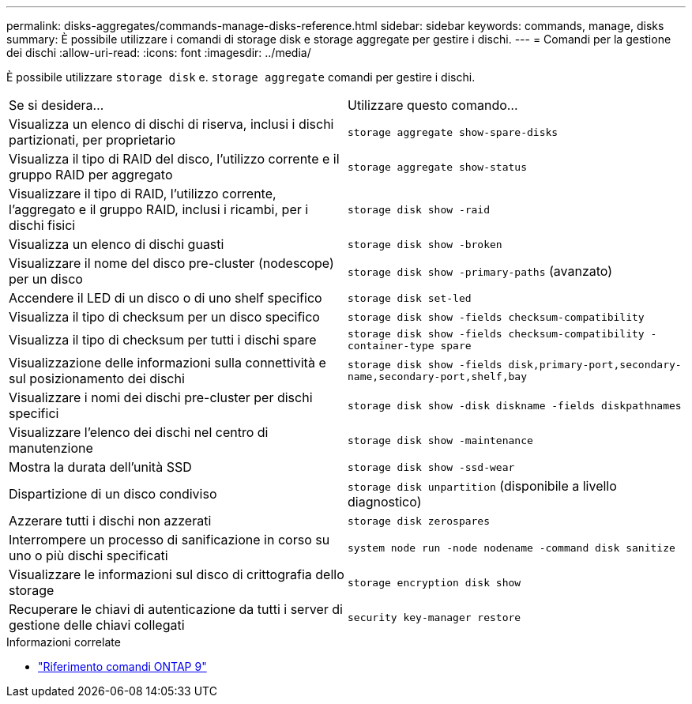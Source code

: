 ---
permalink: disks-aggregates/commands-manage-disks-reference.html 
sidebar: sidebar 
keywords: commands, manage, disks 
summary: È possibile utilizzare i comandi di storage disk e storage aggregate per gestire i dischi. 
---
= Comandi per la gestione dei dischi
:allow-uri-read: 
:icons: font
:imagesdir: ../media/


[role="lead"]
È possibile utilizzare `storage disk` e. `storage aggregate` comandi per gestire i dischi.

|===


| Se si desidera... | Utilizzare questo comando... 


 a| 
Visualizza un elenco di dischi di riserva, inclusi i dischi partizionati, per proprietario
 a| 
`storage aggregate show-spare-disks`



 a| 
Visualizza il tipo di RAID del disco, l'utilizzo corrente e il gruppo RAID per aggregato
 a| 
`storage aggregate show-status`



 a| 
Visualizzare il tipo di RAID, l'utilizzo corrente, l'aggregato e il gruppo RAID, inclusi i ricambi, per i dischi fisici
 a| 
`storage disk show -raid`



 a| 
Visualizza un elenco di dischi guasti
 a| 
`storage disk show -broken`



 a| 
Visualizzare il nome del disco pre-cluster (nodescope) per un disco
 a| 
`storage disk show -primary-paths` (avanzato)



 a| 
Accendere il LED di un disco o di uno shelf specifico
 a| 
`storage disk set-led`



 a| 
Visualizza il tipo di checksum per un disco specifico
 a| 
`storage disk show -fields checksum-compatibility`



 a| 
Visualizza il tipo di checksum per tutti i dischi spare
 a| 
`storage disk show -fields checksum-compatibility -container-type spare`



 a| 
Visualizzazione delle informazioni sulla connettività e sul posizionamento dei dischi
 a| 
`storage disk show -fields disk,primary-port,secondary-name,secondary-port,shelf,bay`



 a| 
Visualizzare i nomi dei dischi pre-cluster per dischi specifici
 a| 
`storage disk show -disk diskname -fields diskpathnames`



 a| 
Visualizzare l'elenco dei dischi nel centro di manutenzione
 a| 
`storage disk show -maintenance`



 a| 
Mostra la durata dell'unità SSD
 a| 
`storage disk show -ssd-wear`



 a| 
Dispartizione di un disco condiviso
 a| 
`storage disk unpartition` (disponibile a livello diagnostico)



 a| 
Azzerare tutti i dischi non azzerati
 a| 
`storage disk zerospares`



 a| 
Interrompere un processo di sanificazione in corso su uno o più dischi specificati
 a| 
`system node run -node nodename -command disk sanitize`



 a| 
Visualizzare le informazioni sul disco di crittografia dello storage
 a| 
`storage encryption disk show`



 a| 
Recuperare le chiavi di autenticazione da tutti i server di gestione delle chiavi collegati
 a| 
`security key-manager restore`

|===
.Informazioni correlate
* link:http://docs.netapp.com/us-en/ontap-cli["Riferimento comandi ONTAP 9"^]

